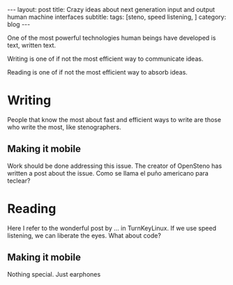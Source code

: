 #+OPTIONS: toc:nil num:nil


#+BEGIN_EXPORT html
---
layout: post
title: Crazy ideas about next generation input and output human machine interfaces
subtitle: 
tags: [steno, speed listening, ]
category: blog
---
#+END_EXPORT

One of the most powerful technologies human beings have developed is text, written text.

Writing is one of if not the most efficient way to communicate ideas.

Reading is one of if not the most efficient way to absorb ideas.

* Writing
People that know the most about fast and efficient ways to write are those who write the most, like stenographers.
** Making it mobile
Work should be done addressing this issue.
The creator of OpenSteno has written a post about the issue.
Como se llama el puño americano para teclear?
* Reading
Here I refer to the wonderful post by ... in TurnKeyLinux.
If we use speed listening, we can liberate the eyes. What about code?
** Making it mobile
Nothing special. Just earphones
